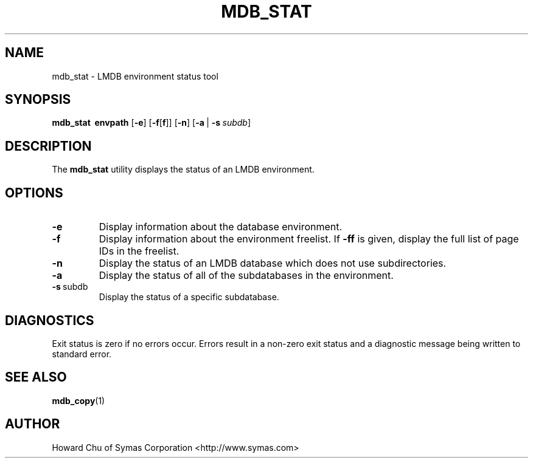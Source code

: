.TH MDB_STAT 1 "2012/12/12" "LMDB 0.9.5"
.\" Copyright 2012 Howard Chu, Symas Corp. All Rights Reserved.
.\" Copying restrictions apply.  See COPYRIGHT/LICENSE.
.SH NAME
mdb_stat \- LMDB environment status tool
.SH SYNOPSIS
.B mdb_stat
.BR \ envpath
[\c
.BR \-e ]
[\c
.BR \-f [ f ]]
[\c
.BR \-n ]
[\c
.BR \-a \ |
.BI \-s \ subdb\fR]
.SH DESCRIPTION
The
.B mdb_stat
utility displays the status of an LMDB environment.
.SH OPTIONS
.TP
.BR \-e
Display information about the database environment.
.TP
.BR \-f
Display information about the environment freelist. If \fB\-ff\fP is given,
display the full list of page IDs in the freelist.
.TP
.BR \-n
Display the status of an LMDB database which does not use subdirectories.
.TP
.BR \-a
Display the status of all of the subdatabases in the environment.
.TP
.BR \-s \ subdb
Display the status of a specific subdatabase.
.SH DIAGNOSTICS
Exit status is zero if no errors occur.
Errors result in a non-zero exit status and
a diagnostic message being written to standard error.
.SH "SEE ALSO"
.BR mdb_copy (1)
.SH AUTHOR
Howard Chu of Symas Corporation <http://www.symas.com>
